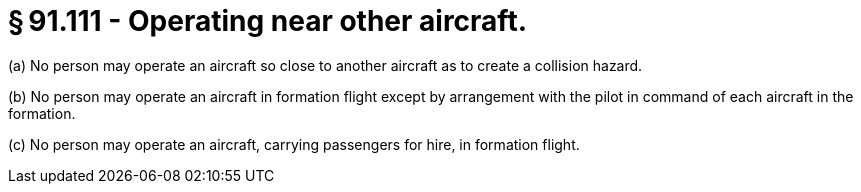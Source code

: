 # § 91.111 - Operating near other aircraft.

(a) No person may operate an aircraft so close to another aircraft as to create a collision hazard.

(b) No person may operate an aircraft in formation flight except by arrangement with the pilot in command of each aircraft in the formation.

(c) No person may operate an aircraft, carrying passengers for hire, in formation flight.

